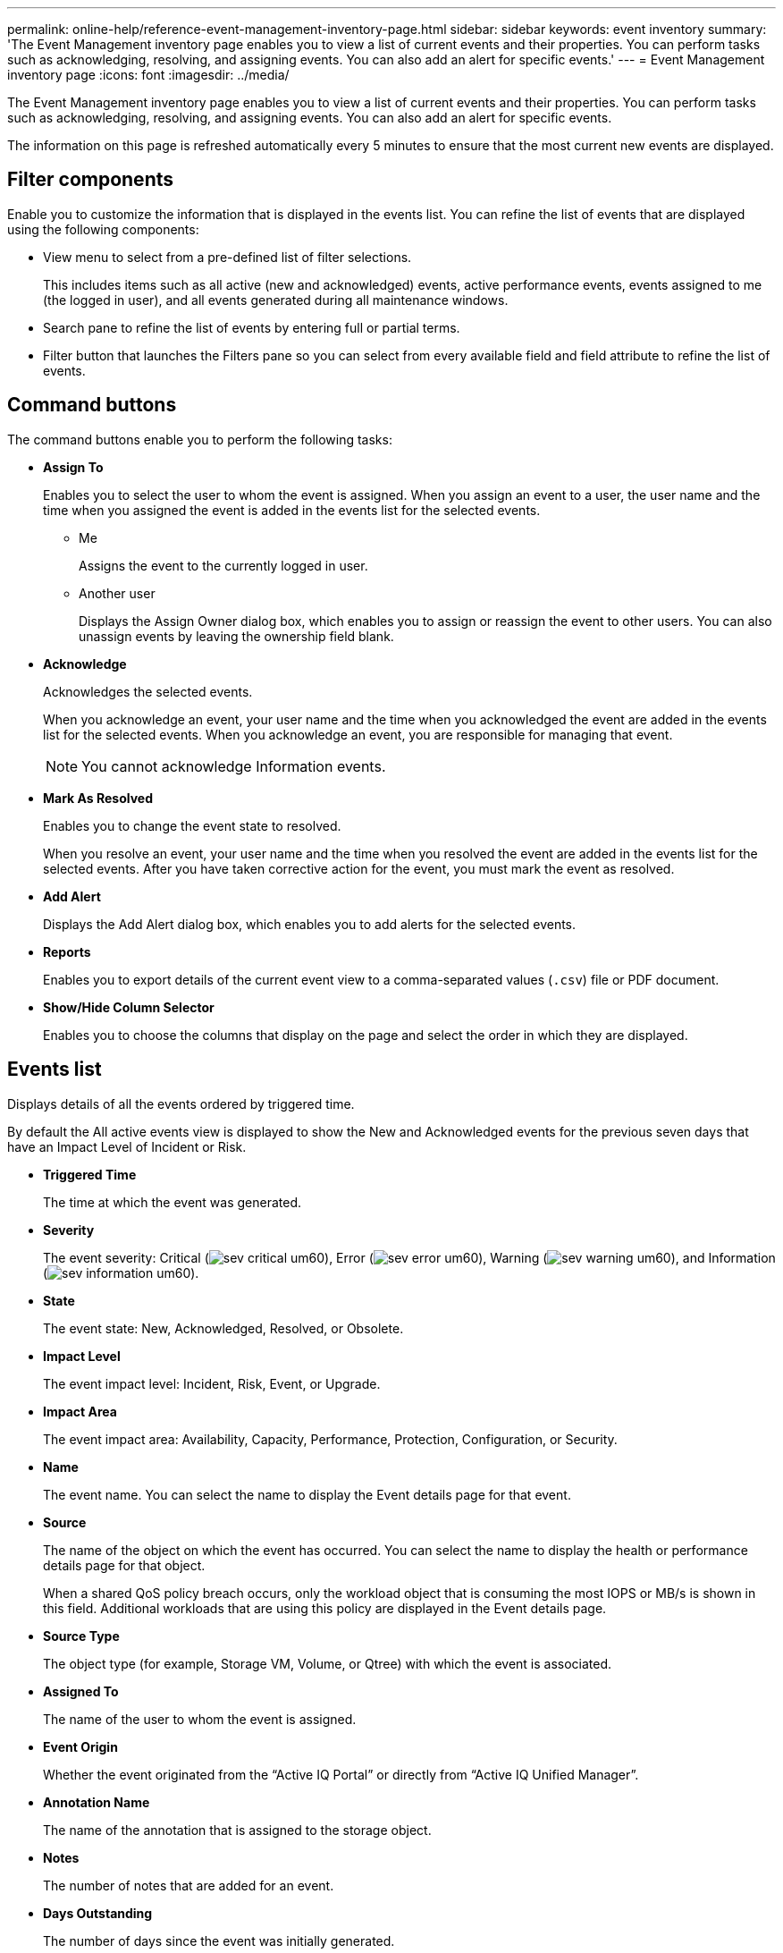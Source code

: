 ---
permalink: online-help/reference-event-management-inventory-page.html
sidebar: sidebar
keywords: event inventory
summary: 'The Event Management inventory page enables you to view a list of current events and their properties. You can perform tasks such as acknowledging, resolving, and assigning events. You can also add an alert for specific events.'
---
= Event Management inventory page
:icons: font
:imagesdir: ../media/

[.lead]
The Event Management inventory page enables you to view a list of current events and their properties. You can perform tasks such as acknowledging, resolving, and assigning events. You can also add an alert for specific events.

The information on this page is refreshed automatically every 5 minutes to ensure that the most current new events are displayed.

== Filter components

Enable you to customize the information that is displayed in the events list. You can refine the list of events that are displayed using the following components:

* View menu to select from a pre-defined list of filter selections.
+
This includes items such as all active (new and acknowledged) events, active performance events, events assigned to me (the logged in user), and all events generated during all maintenance windows.

* Search pane to refine the list of events by entering full or partial terms.
* Filter button that launches the Filters pane so you can select from every available field and field attribute to refine the list of events.

== Command buttons

The command buttons enable you to perform the following tasks:

* *Assign To*
+
Enables you to select the user to whom the event is assigned. When you assign an event to a user, the user name and the time when you assigned the event is added in the events list for the selected events.

 ** Me
+
Assigns the event to the currently logged in user.

 ** Another user
+
Displays the Assign Owner dialog box, which enables you to assign or reassign the event to other users. You can also unassign events by leaving the ownership field blank.

* *Acknowledge*
+
Acknowledges the selected events.
+
When you acknowledge an event, your user name and the time when you acknowledged the event are added in the events list for the selected events. When you acknowledge an event, you are responsible for managing that event.
+
[NOTE]
====
You cannot acknowledge Information events.
====

* *Mark As Resolved*
+
Enables you to change the event state to resolved.
+
When you resolve an event, your user name and the time when you resolved the event are added in the events list for the selected events. After you have taken corrective action for the event, you must mark the event as resolved.

* *Add Alert*
+
Displays the Add Alert dialog box, which enables you to add alerts for the selected events.

* *Reports*
+
Enables you to export details of the current event view to a comma-separated values (`.csv`) file or PDF document.

* *Show/Hide Column Selector*
+
Enables you to choose the columns that display on the page and select the order in which they are displayed.

== Events list

Displays details of all the events ordered by triggered time.

By default the All active events view is displayed to show the New and Acknowledged events for the previous seven days that have an Impact Level of Incident or Risk.

* *Triggered Time*
+
The time at which the event was generated.

* *Severity*
+
The event severity: Critical (image:../media/sev-critical-um60.png[]), Error (image:../media/sev-error-um60.png[]), Warning (image:../media/sev-warning-um60.png[]), and Information (image:../media/sev-information-um60.gif[]).

* *State*
+
The event state: New, Acknowledged, Resolved, or Obsolete.

* *Impact Level*
+
The event impact level: Incident, Risk, Event, or Upgrade.

* *Impact Area*
+
The event impact area: Availability, Capacity, Performance, Protection, Configuration, or Security.

* *Name*
+
The event name. You can select the name to display the Event details page for that event.

* *Source*
+
The name of the object on which the event has occurred. You can select the name to display the health or performance details page for that object.
+
When a shared QoS policy breach occurs, only the workload object that is consuming the most IOPS or MB/s is shown in this field. Additional workloads that are using this policy are displayed in the Event details page.

* *Source Type*
+
The object type (for example, Storage VM, Volume, or Qtree) with which the event is associated.

* *Assigned To*
+
The name of the user to whom the event is assigned.

* *Event Origin*
+
Whether the event originated from the "`Active IQ Portal`" or directly from "`Active IQ Unified Manager`".

* *Annotation Name*
+
The name of the annotation that is assigned to the storage object.

* *Notes*
+
The number of notes that are added for an event.

* *Days Outstanding*
+
The number of days since the event was initially generated.

* *Assigned Time*
+
The time that has elapsed since the event was assigned to a user. If the time elapsed exceeds a week, the timestamp when the event was assigned to a user is displayed.

* *Acknowledged By*
+
The name of the user who acknowledged the event. The field is blank if the event is not acknowledged.

* *Acknowledged Time*
+
The time that has elapsed since the event was acknowledged. If the time elapsed exceeds a week, the timestamp when the event was acknowledged is displayed.

* *Resolved By*
+
The name of the user who resolved the event. The field is blank if the event is not resolved.

* *Resolved Time*
+
The time that has elapsed since the event was resolved. If the time elapsed exceeds a week, the timestamp when the event was resolved is displayed.

* *Obsoleted Time*
+
The time when the state of the event became Obsolete.
